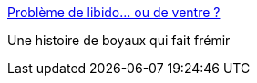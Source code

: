 :jbake-type: post
:jbake-status: published
:jbake-title: Problème de libido… ou de ventre ?
:jbake-tags: biologie,anatomie,corps,_mois_avr.,_année_2015
:jbake-date: 2015-04-02
:jbake-depth: ../
:jbake-uri: shaarli/1428001034000.adoc
:jbake-source: https://nicolas-delsaux.hd.free.fr/Shaarli?searchterm=http%3A%2F%2Fsexes.blogs.liberation.fr%2F2015%2F03%2F30%2Fprobleme-de-libido%2F&searchtags=biologie+anatomie+corps+_mois_avr.+_ann%C3%A9e_2015
:jbake-style: shaarli

http://sexes.blogs.liberation.fr/2015/03/30/probleme-de-libido/[Problème de libido… ou de ventre ?]

Une histoire de boyaux qui fait frémir
